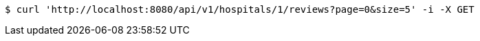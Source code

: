 [source,bash]
----
$ curl 'http://localhost:8080/api/v1/hospitals/1/reviews?page=0&size=5' -i -X GET
----